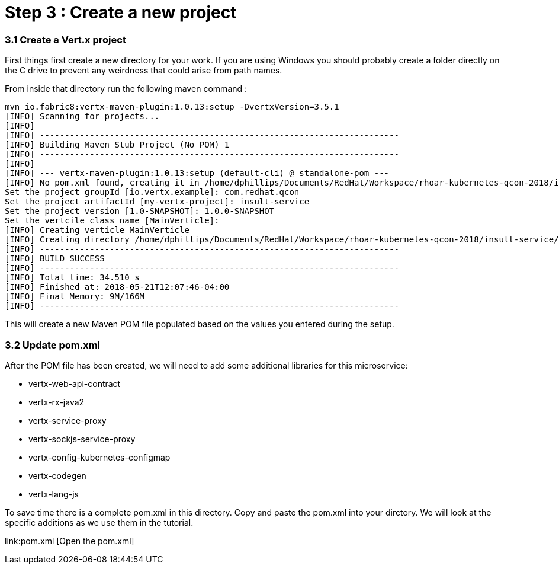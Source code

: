 = Step 3 : Create a new project

=== 3.1 Create a Vert.x project
First things first create a new directory for your work.  If you are using Windows you should probably create a folder directly on the C drive to prevent any weirdness that could arise from path names.

From inside that directory run the following maven command :

```
mvn io.fabric8:vertx-maven-plugin:1.0.13:setup -DvertxVersion=3.5.1 
[INFO] Scanning for projects...
[INFO]
[INFO] ------------------------------------------------------------------------
[INFO] Building Maven Stub Project (No POM) 1
[INFO] ------------------------------------------------------------------------
[INFO]
[INFO] --- vertx-maven-plugin:1.0.13:setup (default-cli) @ standalone-pom ---
[INFO] No pom.xml found, creating it in /home/dphillips/Documents/RedHat/Workspace/rhoar-kubernetes-qcon-2018/insult-service
Set the project groupId [io.vertx.example]: com.redhat.qcon
Set the project artifactId [my-vertx-project]: insult-service
Set the project version [1.0-SNAPSHOT]: 1.0.0-SNAPSHOT
Set the vertcile class name [MainVerticle]:
[INFO] Creating verticle MainVerticle
[INFO] Creating directory /home/dphillips/Documents/RedHat/Workspace/rhoar-kubernetes-qcon-2018/insult-service/src/main/java/com/redhat/qcon
[INFO] ------------------------------------------------------------------------
[INFO] BUILD SUCCESS
[INFO] ------------------------------------------------------------------------
[INFO] Total time: 34.510 s
[INFO] Finished at: 2018-05-21T12:07:46-04:00
[INFO] Final Memory: 9M/166M
[INFO] ------------------------------------------------------------------------
```
This will create a new Maven POM file populated based on the values you entered during the setup.

=== 3.2 Update pom.xml
After the POM file has been created, we will need to add some additional libraries for this microservice:

* vertx-web-api-contract
* vertx-rx-java2
* vertx-service-proxy
* vertx-sockjs-service-proxy
* vertx-config-kubernetes-configmap
* vertx-codegen
* vertx-lang-js

To save time there is a complete pom.xml in this directory.  Copy and paste the pom.xml into your dirctory.  We will look at the specific additions as we use them in the tutorial.

link:pom.xml [Open the pom.xml]
